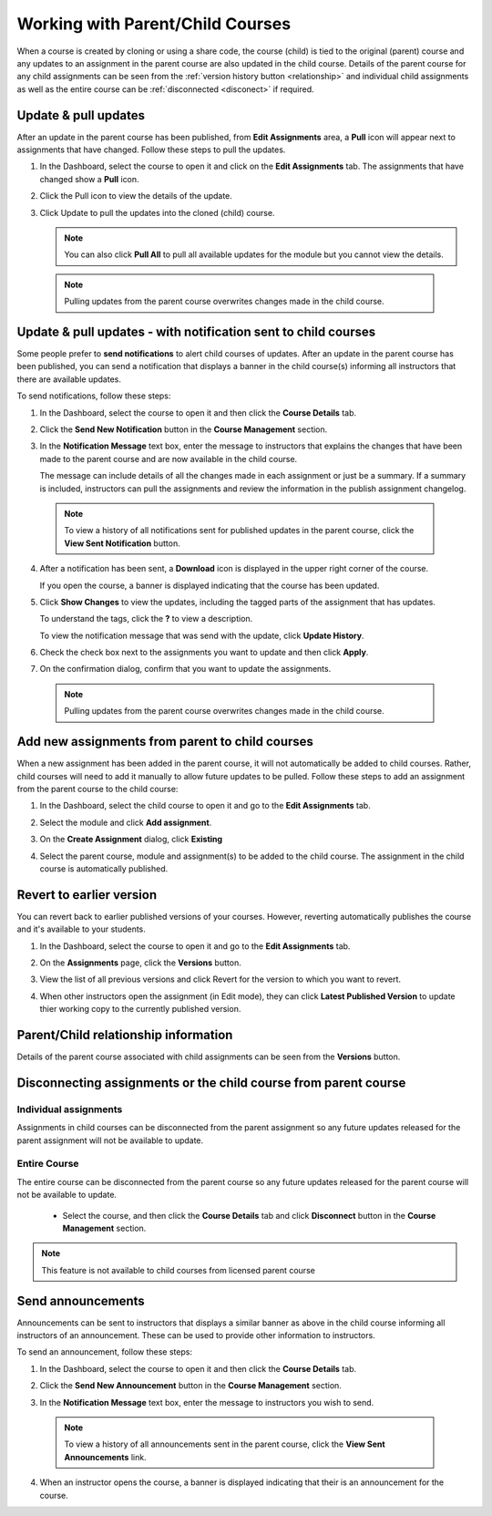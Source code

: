 .. meta::
   :description: When a course is created by cloning or using a share code, the course (child) is tied to the original (parent) course so that any updates to an assignment in the parent course are also updated in the child course. 


.. _parent-child-courses:

Working with Parent/Child Courses
=================================
When a course is created by cloning or using a share code, the course (child) is tied to the original (parent) course and any updates to an assignment in the parent course are also updated in the child course. Details of the parent course for any child assignments can be seen from the :ref:`version history button <relationship>` and individual child assignments as well as the entire course can  be :ref:`disconnected <disconect>` if required.

Update & pull updates
---------------------
After an update in the parent course has been published, from **Edit Assignments** area, a **Pull** icon will appear next to assignments that have changed. Follow these steps to pull the updates.

1. In the Dashboard, select the course to open it and click on the **Edit Assignments** tab. The assignments that have changed show a **Pull** icon.

   .. image:: /img/pullarrow.png
      :alt: Pull

2. Click the Pull icon to view the details of the update.

   .. image:: /img/manage_classes/updatedialog.png
      :alt: Update Details

3. Click Update to pull the updates into the cloned (child) course.

   .. Note:: You can also click **Pull All** to pull all available updates for the module but you cannot view the details.

   .. image:: /img/pullallarrow.png
      :alt: Pull

  .. Note:: Pulling updates from the parent course overwrites changes made in the child course. 
  
Update & pull updates - with notification sent to child courses
---------------------------------------------------------------
Some people prefer to **send notifications** to alert child courses of updates. After an update in the parent course has been published, you can send a notification that displays a banner in the child course(s) informing all instructors that there are available updates.

To send notifications, follow these steps:

1. In the Dashboard, select the course to open it and then click the **Course Details** tab.

2. Click the **Send New Notification** button in the **Course Management** section.

3. In the **Notification Message** text box, enter the message to instructors that explains the changes that have been made to the parent course and are now available in the child course. 

   .. image:: /img/manage_classes/sendnotification.png
      :alt: Notification Message 

   The message can include details of all the changes made in each assignment or just be a summary. If a summary is included, instructors can pull the assignments and review the information in the publish assignment changelog. 

  .. Note:: To view a history of all notifications sent for published updates in the parent course, click the **View Sent Notification** button.

4. After a notification has been sent, a **Download** icon is displayed in the upper right corner of the course.

   .. image:: /img/manage_classes/courseupdatelist.png
      :alt: Course Update Icon 

   If you open the course, a banner is displayed indicating that the course has been updated.

   .. image:: /img/courseupdatebanner2.png
      :alt: Course Update Banner 

5. Click **Show Changes** to view the updates, including the tagged parts of the assignment that has updates.

   .. image:: /img/manage_classes/detailcourseupdates.png
      :alt: Course Update Details

   To understand the tags, click the **?** to view a description.

   .. image:: /img/tags.png
      :alt: Tag Descriptions 

   To view the notification message that was send with the update, click **Update History**.

6. Check the check box next to the assignments you want to update and then click **Apply**. 

7. On the confirmation dialog, confirm that you want to update the assignments.

  .. Note:: Pulling updates from the parent course overwrites changes made in the child course. 


Add new assignments from parent to child courses
------------------------------------------------
When a new assignment has been added in the parent course, it will not automatically be added to child courses. Rather, child courses will need to add it manually to allow future updates to be pulled. Follow these steps to add an assignment from the parent course to the child course:

1. In the Dashboard, select the child course to open it and go to the **Edit Assignments** tab.

2. Select the module and click **Add assignment**.

   .. image:: /img/addfromexist.png
      :alt: Add Assignment 

3. On the **Create Assignment** dialog, click **Existing**

4. Select the parent course, module and assignment(s) to be added to the child course. The assignment in the child course is automatically published.

Revert to earlier version
-------------------------
You can revert back to earlier published versions of your courses. However, reverting automatically publishes the course and it's available to your students.

1. In the Dashboard, select the course to open it and go to the **Edit Assignments** tab.

2. On the **Assignments** page, click the **Versions** button.

   .. image:: /img/manage_classes/viewversions.png
      :alt: View Versions

3. View the list of all previous versions and click Revert for the version to which you want to revert. 

   .. image:: /img/manage_classes/revertversion.png
      :alt: Revert Version 

4. When other instructors open the assignment (in Edit mode), they can click **Latest Published Version** to update thier working copy to the currently published version.

   .. image:: /img/publishedversion.png
      :alt: Latest Published Version
      
.. _relationship:
      
Parent/Child relationship information
-------------------------------------

Details of the parent course associated with child assignments can be seen from the **Versions** button.



   .. image:: /img/manage_classes/parentdetails.png
      :alt: Linked Parent Course 
      
.. _disconect:      


Disconnecting assignments or the child course from parent course
----------------------------------------------------------------

Individual assignments
^^^^^^^^^^^^^^^^^^^^^^

Assignments in child courses can be disconnected from the parent assignment so any future updates released for the parent assignment will not be available to update.

   .. image:: /img/manage_classes/disconnect.png
      :alt: Disconnect assignment

Entire Course
^^^^^^^^^^^^^

The entire course can be disconnected from the parent course so any future updates released for the parent course will not be available to update. 

 - Select the course, and then click the **Course Details** tab and click **Disconnect** button in the **Course Management** section.

   .. image:: /img/manage_classes/disconnectcourse.png
      :alt: Linked Parent Course 

.. Note:: This feature is not available to child courses from licensed parent course

.. _send-announcements:

Send announcements
------------------
Announcements can be sent to instructors that displays a similar banner as above in the child course informing all instructors of an announcement. These can be used to provide other information to instructors.

To send an announcement, follow these steps:

1. In the Dashboard, select the course to open it and then click the **Course Details** tab.

2. Click the **Send New Announcement** button in the **Course Management** section.

3. In the **Notification Message** text box, enter the message to instructors you wish to send.

   .. image:: /img/manage_classes/announcement.png
      :alt: Announcement Message 


  .. Note:: To view a history of all announcements sent in the parent course, click the **View Sent Announcements** link.


4. When an instructor opens the course, a banner is displayed indicating that their is an announcement for the course.

   .. image:: /img/manage_classes/announcebanner.png
      :alt: Course Announcement Banner 